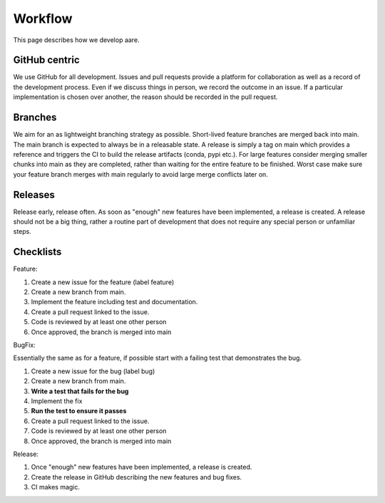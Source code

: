 ****************
Workflow
****************

This page describes how we develop aare. 

GitHub centric
~~~~~~~~~~~~~~~~~~

We use GitHub for all development. Issues and pull requests provide a platform for collaboration as well
as a record of the development process. Even if we discuss things in person, we record the outcome in an issue.
If a particular implementation is chosen over another, the reason should be recorded in the pull request.


Branches
~~~~~~~~~~~~~~~~~~

We aim for an as lightweight branching strategy as possible. Short-lived feature branches are merged back into main. 
The main branch is expected to always be in a releasable state. A release is simply a tag on main which provides a
reference and triggers the CI to build the release artifacts (conda, pypi etc.). For large features consider merging
smaller chunks into main as they are completed, rather than waiting for the entire feature to be finished. Worst case 
make sure your feature branch merges with main regularly to avoid large merge conflicts later on.


Releases
~~~~~~~~~~~~~~~~~~

Release early, release often. As soon as "enough" new features have been implemented, a release is created.
A release should not be a big thing, rather a routine part of development that does not require any special person or
unfamiliar steps.



Checklists
~~~~~~~~~~~~~~~~~~

Feature: 

#. Create a new issue for the feature (label feature)
#. Create a new branch from main. 
#. Implement the feature including test and documentation.
#. Create a pull request linked to the issue.
#. Code is reviewed by at least one other person
#. Once approved, the branch is merged into main


BugFix:

Essentially the same as for a feature, if possible start with
a failing test that demonstrates the bug.

#. Create a new issue for the bug (label bug)
#. Create a new branch from main.
#. **Write a test that fails for the bug**
#. Implement the fix
#. **Run the test to ensure it passes**
#. Create a pull request linked to the issue.
#. Code is reviewed by at least one other person
#. Once approved, the branch is merged into main

Release:

#. Once "enough" new features have been implemented, a release is created.
#. Create the release in GitHub describing the new features and bug fixes.
#. CI makes magic.